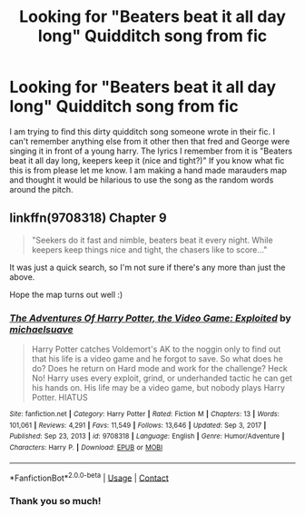 #+TITLE: Looking for "Beaters beat it all day long" Quidditch song from fic

* Looking for "Beaters beat it all day long" Quidditch song from fic
:PROPERTIES:
:Author: dearjayycee
:Score: 4
:DateUnix: 1611943722.0
:DateShort: 2021-Jan-29
:FlairText: What's That Fic?
:END:
I am trying to find this dirty quidditch song someone wrote in their fic. I can't remember anything else from it other then that fred and George were singing it in front of a young harry. The lyrics I remember from it is "Beaters beat it all day long, keepers keep it (nice and tight?)" If you know what fic this is from please let me know. I am making a hand made marauders map and thought it would be hilarious to use the song as the random words around the pitch.


** linkffn(9708318) Chapter 9

#+begin_quote
  "Seekers do it fast and nimble, beaters beat it every night. While keepers keep things nice and tight, the chasers like to score..."
#+end_quote

It was just a quick search, so I'm not sure if there's any more than just the above.

Hope the map turns out well :)
:PROPERTIES:
:Author: Taverdi
:Score: 1
:DateUnix: 1611982371.0
:DateShort: 2021-Jan-30
:END:

*** [[https://www.fanfiction.net/s/9708318/1/][*/The Adventures Of Harry Potter, the Video Game: Exploited/*]] by [[https://www.fanfiction.net/u/1946685/michaelsuave][/michaelsuave/]]

#+begin_quote
  Harry Potter catches Voldemort's AK to the noggin only to find out that his life is a video game and he forgot to save. So what does he do? Does he return on Hard mode and work for the challenge? Heck No! Harry uses every exploit, grind, or underhanded tactic he can get his hands on. His life may be a video game, but nobody plays Harry Potter. HIATUS
#+end_quote

^{/Site/:} ^{fanfiction.net} ^{*|*} ^{/Category/:} ^{Harry} ^{Potter} ^{*|*} ^{/Rated/:} ^{Fiction} ^{M} ^{*|*} ^{/Chapters/:} ^{13} ^{*|*} ^{/Words/:} ^{101,061} ^{*|*} ^{/Reviews/:} ^{4,291} ^{*|*} ^{/Favs/:} ^{11,549} ^{*|*} ^{/Follows/:} ^{13,646} ^{*|*} ^{/Updated/:} ^{Sep} ^{3,} ^{2017} ^{*|*} ^{/Published/:} ^{Sep} ^{23,} ^{2013} ^{*|*} ^{/id/:} ^{9708318} ^{*|*} ^{/Language/:} ^{English} ^{*|*} ^{/Genre/:} ^{Humor/Adventure} ^{*|*} ^{/Characters/:} ^{Harry} ^{P.} ^{*|*} ^{/Download/:} ^{[[http://www.ff2ebook.com/old/ffn-bot/index.php?id=9708318&source=ff&filetype=epub][EPUB]]} ^{or} ^{[[http://www.ff2ebook.com/old/ffn-bot/index.php?id=9708318&source=ff&filetype=mobi][MOBI]]}

--------------

*FanfictionBot*^{2.0.0-beta} | [[https://github.com/FanfictionBot/reddit-ffn-bot/wiki/Usage][Usage]] | [[https://www.reddit.com/message/compose?to=tusing][Contact]]
:PROPERTIES:
:Author: FanfictionBot
:Score: 2
:DateUnix: 1611982389.0
:DateShort: 2021-Jan-30
:END:


*** Thank you so much!
:PROPERTIES:
:Author: dearjayycee
:Score: 1
:DateUnix: 1611982435.0
:DateShort: 2021-Jan-30
:END:
